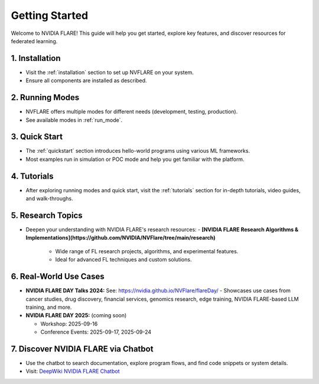 .. _getting_started:

###############
Getting Started
###############

Welcome to NVIDIA FLARE! This guide will help you get started, explore key features, and discover resources for federated learning.

================
1. Installation
================
- Visit the :ref:`installation` section to set up NVFLARE on your system.
- Ensure all components are installed as described.

=================
2. Running Modes
=================
- NVFLARE offers multiple modes for different needs (development, testing, production).
- See available modes in :ref:`run_mode`.

===============
3. Quick Start
===============
- The :ref:`quickstart` section introduces hello-world programs using various ML frameworks.
- Most examples run in simulation or POC mode and help you get familiar with the platform.

=============
4. Tutorials
=============
- After exploring running modes and quick start, visit the :ref:`tutorials` section for in-depth tutorials, video guides, and walk-throughs.

====================
5. Research Topics
====================
- Deepen your understanding with NVIDIA FLARE's research resources:
  - **[NVIDIA FLARE Research Algorithms & Implementations](https://github.com/NVIDIA/NVFlare/tree/main/research)**
    - Wide range of FL research projects, algorithms, and experimental features.
    - Ideal for advanced FL techniques and custom solutions.

========================
6. Real-World Use Cases
========================

- **NVIDIA FLARE DAY Talks 2024:**
  See: https://nvidia.github.io/NVFlare/flareDay/
  - Showcases use cases from cancer studies, drug discovery, financial services, genomics research, edge training, NVIDIA FLARE-based LLM training, and more.
- **NVIDIA FLARE DAY 2025:**  (coming soon)

  - Workshop: 2025-09-16
  - Conference Events: 2025-09-17, 2025-09-24

====================================
7. Discover NVIDIA FLARE via Chatbot
====================================
- Use the chatbot to search documentation, explore program flows, and find code snippets or system details.
- Visit: `DeepWiki NVIDIA FLARE Chatbot <https://deepwiki.com/NVIDIA/NVFlare>`_
